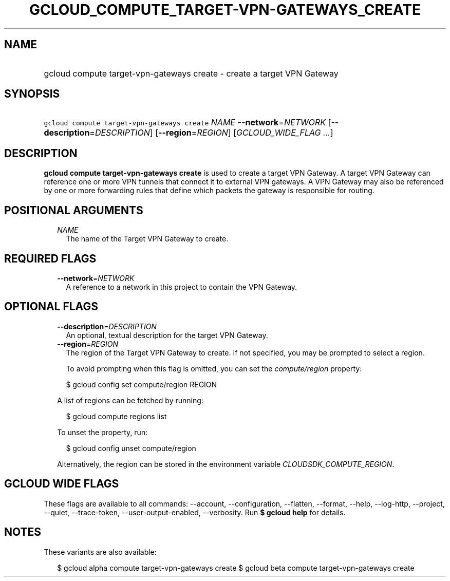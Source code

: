 
.TH "GCLOUD_COMPUTE_TARGET\-VPN\-GATEWAYS_CREATE" 1



.SH "NAME"
.HP
gcloud compute target\-vpn\-gateways create \- create a target VPN Gateway



.SH "SYNOPSIS"
.HP
\f5gcloud compute target\-vpn\-gateways create\fR \fINAME\fR \fB\-\-network\fR=\fINETWORK\fR [\fB\-\-description\fR=\fIDESCRIPTION\fR] [\fB\-\-region\fR=\fIREGION\fR] [\fIGCLOUD_WIDE_FLAG\ ...\fR]



.SH "DESCRIPTION"

\fBgcloud compute target\-vpn\-gateways create\fR is used to create a target VPN
Gateway. A target VPN Gateway can reference one or more VPN tunnels that connect
it to external VPN gateways. A VPN Gateway may also be referenced by one or more
forwarding rules that define which packets the gateway is responsible for
routing.



.SH "POSITIONAL ARGUMENTS"

.RS 2m
.TP 2m
\fINAME\fR
The name of the Target VPN Gateway to create.


.RE
.sp

.SH "REQUIRED FLAGS"

.RS 2m
.TP 2m
\fB\-\-network\fR=\fINETWORK\fR
A reference to a network in this project to contain the VPN Gateway.


.RE
.sp

.SH "OPTIONAL FLAGS"

.RS 2m
.TP 2m
\fB\-\-description\fR=\fIDESCRIPTION\fR
An optional, textual description for the target VPN Gateway.

.TP 2m
\fB\-\-region\fR=\fIREGION\fR
The region of the Target VPN Gateway to create. If not specified, you may be
prompted to select a region.

To avoid prompting when this flag is omitted, you can set the
\f5\fIcompute/region\fR\fR property:

.RS 2m
$ gcloud config set compute/region REGION
.RE

A list of regions can be fetched by running:

.RS 2m
$ gcloud compute regions list
.RE

To unset the property, run:

.RS 2m
$ gcloud config unset compute/region
.RE

Alternatively, the region can be stored in the environment variable
\f5\fICLOUDSDK_COMPUTE_REGION\fR\fR.


.RE
.sp

.SH "GCLOUD WIDE FLAGS"

These flags are available to all commands: \-\-account, \-\-configuration,
\-\-flatten, \-\-format, \-\-help, \-\-log\-http, \-\-project, \-\-quiet,
\-\-trace\-token, \-\-user\-output\-enabled, \-\-verbosity. Run \fB$ gcloud
help\fR for details.



.SH "NOTES"

These variants are also available:

.RS 2m
$ gcloud alpha compute target\-vpn\-gateways create
$ gcloud beta compute target\-vpn\-gateways create
.RE

